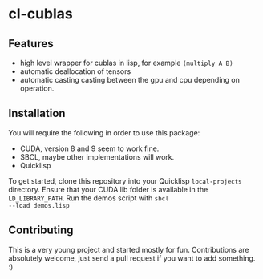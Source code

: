 * cl-cublas

** Features

- high level wrapper for cublas in lisp, for example ~(multiply A B)~
- automatic deallocation of tensors
- automatic casting casting between the gpu and cpu depending on
  operation.


** Installation

You will require the following in order to use this package:

- CUDA, version 8 and 9 seem to work fine.
- SBCL, maybe other implementations will work.
- Quicklisp

To get started, clone this repository into your Quicklisp
~local-projects~ directory. Ensure that your CUDA lib folder is
available in the ~LD_LIBRARY_PATH~. Run the demos script with ~sbcl
--load demos.lisp~

** Contributing

This is a very young project and started mostly for fun. Contributions
are absolutely welcome, just send a pull request if you want to add
something. :)

